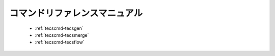 コマンドリファレンスマニュアル
==============================

 * :ref:`tecscmd-tecsgen`
 * :ref:`tecscmd-tecsmerge`
 * :ref:`tecscmd-tecsflow`
